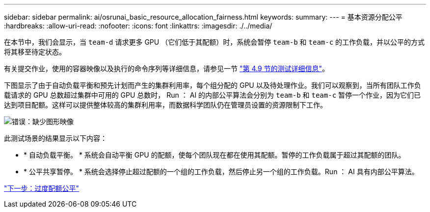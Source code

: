---
sidebar: sidebar 
permalink: ai/osrunai_basic_resource_allocation_fairness.html 
keywords:  
summary:  
---
= 基本资源分配公平
:hardbreaks:
:allow-uri-read: 
:nofooter: 
:icons: font
:linkattrs: 
:imagesdir: ./../media/


在本节中，我们会显示，当 `team-d` 请求更多 GPU （它们低于其配额）时，系统会暂停 `team-b` 和 `team-c` 的工作负载，并以公平的方式将其移至待定状态。

有关提交作业，使用的容器映像以及执行的命令序列等详细信息，请参见一节 link:osrunai_testing_details_for_section_4.9.html["第 4.9 节的测试详细信息"]。

下图显示了由于自动负载平衡和预先计划而产生的集群利用率，每个组分配的 GPU 以及待处理作业。我们可以观察到，当所有团队工作负载请求的 GPU 总数超过集群中可用的 GPU 总数时， Run ： AI 的内部公平算法会分别为 `team-b` 和 `team-c` 暂停一个作业，因为它们已达到项目配额。这样可以提供整体较高的集群利用率，而数据科学团队仍在管理员设置的资源限制下工作。

image:osrunai_image9.png["错误：缺少图形映像"]

此测试场景的结果显示以下内容：

* * 自动负载平衡。 * 系统会自动平衡 GPU 的配额，使每个团队现在都在使用其配额。暂停的工作负载属于超过其配额的团队。
* * 公平共享暂停。 * 系统会选择停止超过配额的一个组的工作负载，然后停止另一个组的工作负载。Run ： AI 具有内部公平算法。


link:osrunai_over-quota_fairness.html["下一步：过度配额公平"]
